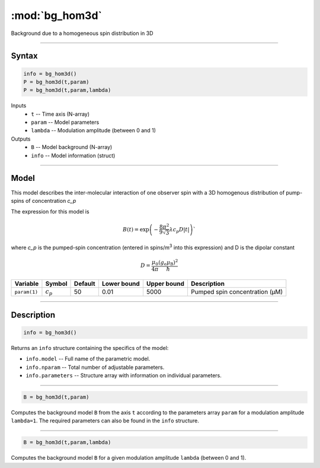 .. highlight:: matlab
.. _bg_hom3d:

***********************
:mod:`bg_hom3d`
***********************

Background due to a homogeneous spin distribution in 3D


-----------------------------


Syntax
=========================================

.. code-block:: matlab

        info = bg_hom3d()
        P = bg_hom3d(t,param)
        P = bg_hom3d(t,param,lambda)

Inputs
    *   ``t`` -- Time axis (N-array)
    *   ``param`` -- Model parameters
    *   ``lambda`` -- Modulation amplitude (between 0 and 1)

Outputs
    *   ``B`` -- Model background (N-array)
    *   ``info`` -- Model information (struct)


-----------------------------

Model
=========================================

This model describes the inter-molecular interaction of one observer spin with a 3D homogenous distribution of pump-spins of concentration `c_p`

.. image:: ../images/model_scheme_bg_hom3d.png
   :width: 350px

The expression for this model is

.. math::
   B(t) = \mathrm{exp}\left(-\frac{8\pi^2}{9\sqrt{3}}\lambda c_p D |t|\right)`

where `c_p` is the pumped-spin concentration (entered in spins/m\ :sup:`3` into this expression) and D is the dipolar constant

.. math::
   D = \frac{\mu_0}{4\pi}\frac{(g_\mathrm{e}\mu_\mathrm{B})^2}{\hbar}

============= ============= ========= ============= ============= =============================================
 Variable       Symbol        Default   Lower bound   Upper bound      Description
============= ============= ========= ============= ============= =============================================
``param(1)``   :math:`c_p`      50          0.01          5000          Pumped spin concentration (μM)
============= ============= ========= ============= ============= =============================================

-----------------------------


Description
=========================================

.. code-block:: matlab

        info = bg_hom3d()

Returns an ``info`` structure containing the specifics of the model:

* ``info.model`` -- Full name of the parametric model.
* ``info.nparam`` -- Total number of adjustable parameters.
* ``info.parameters`` -- Structure array with information on individual parameters.

-----------------------------


.. code-block:: matlab

    B = bg_hom3d(t,param)

Computes the background model ``B`` from the axis ``t`` according to the parameters array ``param`` for a modulation amplitude ``lambda=1``. The required parameters can also be found in the ``info`` structure.

-----------------------------

.. code-block:: matlab

    B = bg_hom3d(t,param,lambda)

Computes the background model ``B`` for a given modulation amplitude ``lambda`` (between 0 and 1).